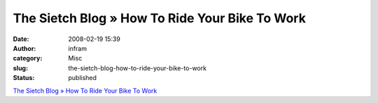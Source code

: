 The Sietch Blog » How To Ride Your Bike To Work
###############################################
:date: 2008-02-19 15:39
:author: infram
:category: Misc
:slug: the-sietch-blog-how-to-ride-your-bike-to-work
:status: published

`The Sietch Blog » How To Ride Your Bike To
Work <http://www.blog.thesietch.org/2007/08/29/how-to-ride-your-bike-to-work/>`__
